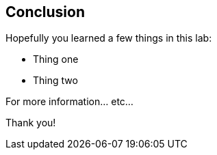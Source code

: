 == Conclusion

Hopefully you learned a few things in this lab:

* Thing one
* Thing two

For more information... etc...

Thank you!